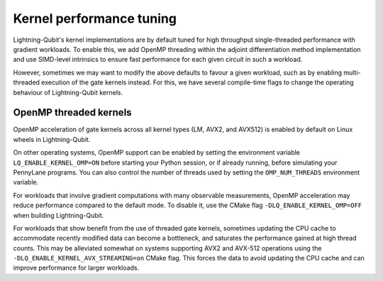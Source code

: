 Kernel performance tuning
#########################

Lightning-Qubit's kernel implementations are by default tuned for high throughput single-threaded performance with gradient workloads.
To enable this, we add OpenMP threading within the adjoint differentiation method implementation
and use SIMD-level intrinsics to ensure fast performance for each given circuit in such a workload.

However, sometimes we may want to modify the above defaults to favour a given workload, such as by enabling multi-threaded execution of the gate kernels instead.
For this, we have several compile-time flags to change the operating behaviour of Lightning-Qubit kernels.

OpenMP threaded kernels
-----------------------

OpenMP acceleration of gate kernels across all kernel types (LM, AVX2, and AVX512) is enabled
by default on Linux wheels in Lightning-Qubit.

On other operating systems, OpenMP support can be enabled by setting the environment variable
``LQ_ENABLE_KERNEL_OMP=ON`` before starting your Python session, or if already running, before
simulating your PennyLane programs.
You can also control the number of threads used by setting the ``OMP_NUM_THREADS``
environment variable.

For workloads that involve gradient computations with many observable measurements,
OpenMP acceleration may reduce performance compared to the default mode.
To disable it, use the CMake flag ``-DLQ_ENABLE_KERNEL_OMP=OFF`` when building
Lightning-Qubit.

For workloads that show benefit from the use of threaded gate kernels,
sometimes updating the CPU cache to accommodate recently modified data can become a bottleneck,
and saturates the performance gained at high thread counts.
This may be alleviated somewhat on systems supporting AVX2 and AVX-512 operations using
the ``-DLQ_ENABLE_KERNEL_AVX_STREAMING=on`` CMake flag. This forces the data to avoid updating
the CPU cache and can improve performance for larger workloads.
